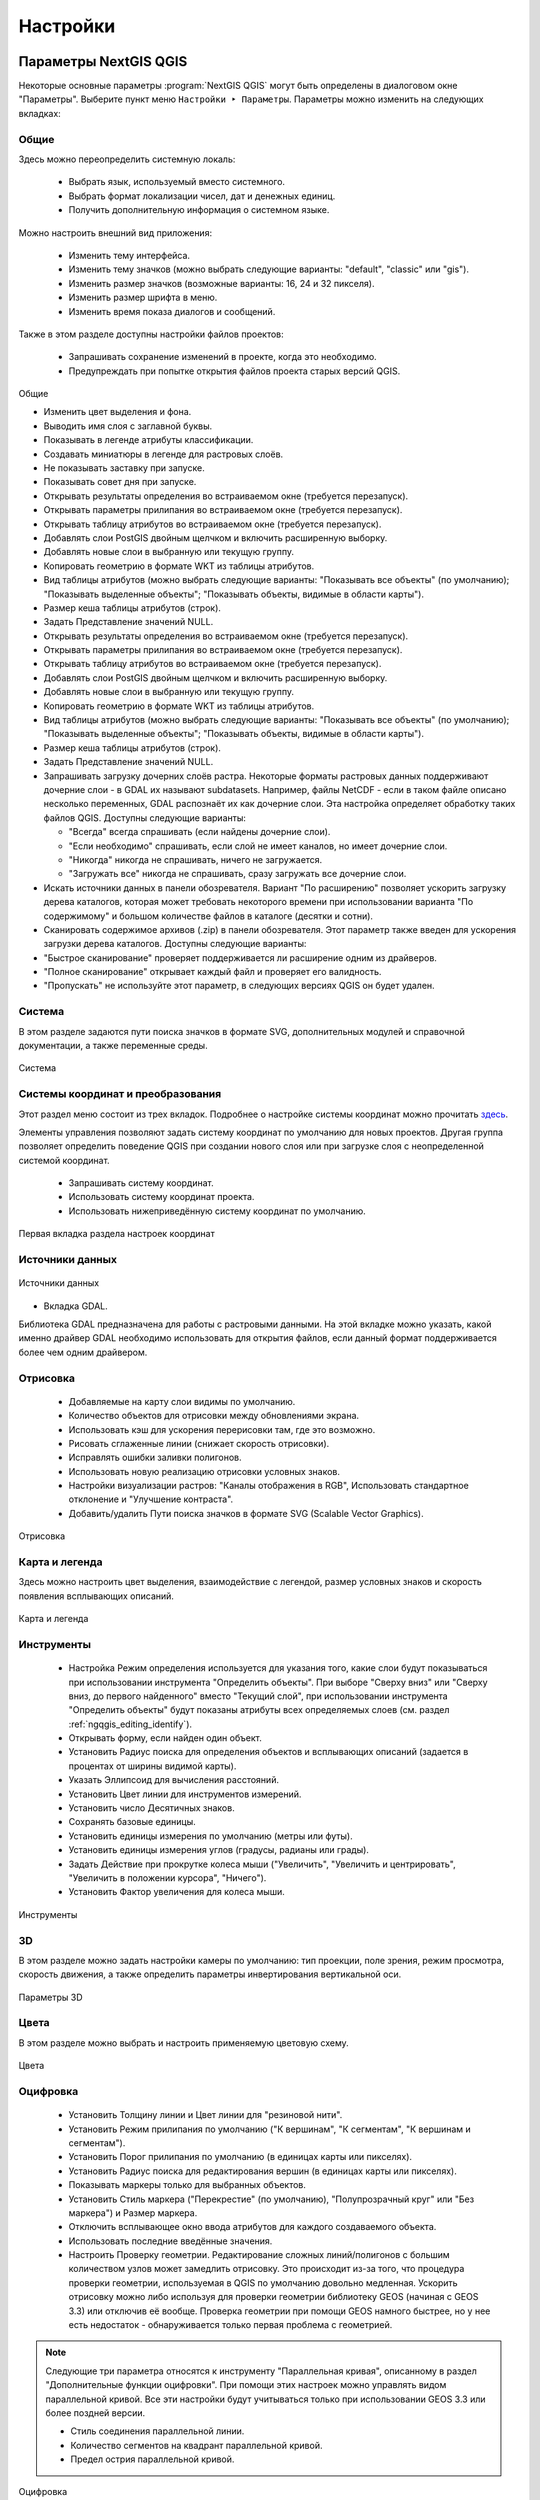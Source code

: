 .. sectionauthor:: Дмитрий Барышников <dmitry.baryshnikov@nextgis.ru>

.. _ngqgis_settings:

Настройки
==========

Параметры NextGIS QGIS
-----------------------

Некоторые основные параметры :program:`NextGIS QGIS` могут быть определены в диалоговом окне "Параметры".
Выберите пункт меню ``Настройки ‣ Параметры``. Параметры можно изменить на следующих
вкладках:

Общие
^^^^^

Здесь можно переопределить системную локаль:

   * Выбрать язык, используемый вместо системного.
   * Выбрать формат локализации чисел, дат и денежных единиц.
   * Получить дополнительную информация о системном языке.

Можно настроить внешний вид приложения:

   * Изменить тему интерфейса.
   * Изменить тему значков (можно выбрать следующие варианты: "default", "classic" 
     или "gis").
   * Изменить размер значков (возможные варианты: 16, 24 и 32 пикселя).
   * Изменить размер шрифта в меню.
   * Изменить время показа диалогов и сообщений.

Также в этом разделе доступны настройки файлов проектов:

   * Запрашивать сохранение изменений в проекте, когда это необходимо.
   * Предупреждать при попытке открытия файлов проекта старых версий QGIS.

.. figure:: _static/Settings_General_ru.png
   :name: Settings_General_pic
   :align: center
   :width: 20cm
   
   Общие

   * Изменить цвет выделения и фона.

   * Выводить имя слоя с заглавной буквы.
   * Показывать в легенде атрибуты классификации.
   * Создавать миниатюры в легенде для растровых слоёв.
   * Не показывать заставку при запуске.
   * Показывать совет дня при запуске.
   * Открывать результаты определения во встраиваемом окне (требуется перезапуск).
   * Открывать параметры прилипания во встраиваемом окне (требуется перезапуск).
   * Открывать таблицу атрибутов во встраиваемом окне (требуется перезапуск).
   * Добавлять слои PostGIS двойным щелчком и включить расширенную выборку.
   * Добавлять новые слои в выбранную или текущую группу.
   * Копировать геометрию в формате WKT из таблицы атрибутов.
   * Вид таблицы атрибутов (можно выбрать следующие варианты: "Показывать все объекты" 
     (по умолчанию); "Показывать выделенные объекты"; "Показывать объекты, видимые 
     в области карты").
   * Размер кеша таблицы атрибутов (строк).
   * Задать Представление значений NULL.

   * Открывать результаты определения во встраиваемом окне (требуется перезапуск).
   * Открывать параметры прилипания во встраиваемом окне (требуется перезапуск).
   * Открывать таблицу атрибутов во встраиваемом окне (требуется перезапуск).
   * Добавлять слои PostGIS двойным щелчком и включить расширенную выборку.
   * Добавлять новые слои в выбранную или текущую группу.
   * Копировать геометрию в формате WKT из таблицы атрибутов.
   * Вид таблицы атрибутов (можно выбрать следующие варианты: "Показывать все объекты" 
     (по умолчанию); "Показывать выделенные объекты"; "Показывать объекты, видимые
     в области карты").
   * Размер кеша таблицы атрибутов (строк).
   * Задать Представление значений NULL.
   * Запрашивать загрузку дочерних слоёв растра. Некоторые форматы растровых данных 
     поддерживают дочерние слои - в GDAL их называют subdatasets. Например, файлы NetCDF - если 
     в таком файле описано несколько переменных, GDAL распознаёт их как дочерние слои. 
     Эта настройка определяет обработку таких файлов QGIS. Доступны следующие варианты:
     
     * "Всегда" всегда спрашивать (если найдены дочерние слои).
     * "Если необходимо" спрашивать, если слой не имеет каналов, но имеет дочерние слои.
     * "Никогда" никогда не спрашивать, ничего не загружается.
     * "Загружать все" никогда не спрашивать, сразу загружать все дочерние слои.
        
   * Искать источники данных в панели обозревателя. Вариант "По расширению" позволяет 
     ускорить загрузку дерева каталогов, которая может требовать некоторого времени
     при использовании варианта "По содержимому" и большом количестве файлов в каталоге
     (десятки и сотни).
   * Сканировать содержимое архивов (.zip) в панели обозревателя. Этот параметр также
     введен для ускорения загрузки дерева каталогов. Доступны следующие варианты:
   * "Быстрое сканирование" проверяет поддерживается ли расширение одним из драйверов.
   * "Полное сканирование" открывает каждый файл и проверяет его валидность.
   * "Пропускать" не используйте этот параметр, в следующих версиях QGIS он будет удален.




Система
^^^^^^^

В этом разделе задаются пути поиска значков в формате SVG, дополнительных модулей и справочной документации, а также переменные среды.

.. figure:: _static/Settings_System_ru.png
   :name: Settings_System_pic
   :align: center
   :width: 20cm
   
   Система


Системы координат и преобразования
^^^^^^^^^^^^^^^^^^^^^^^^^^^^^^^^^^

Этот раздел меню состоит из трех вкладок. Подробнее о настройке системы координат можно прочитать `здесь <https://docs.nextgis.ru/docs_ngqgis/source/map.html#id13>`_.

Элементы управления позволяют задать систему координат по умолчанию для новых проектов.
Другая группа позволяет определить поведение QGIS при создании нового слоя или при загрузке слоя с неопределенной системой координат.

   * Запрашивать систему координат.
   * Использовать систему координат проекта.
   * Использовать нижеприведённую систему координат по умолчанию.

.. figure:: _static/coordinate_systemc_configuration_handl_ru.png
   :name: coordinate_systemc_configuration_handl_pic
   :align: center
   :width: 20cm
   
   Первая вкладка раздела настроек координат

Источники данных
^^^^^^^^^^

.. figure:: _static/Settings_Data_Sources_ru.png
   :name: Settings_Data_Sources_pic
   :align: center
   :width: 20cm
   
   Источники данных

* Вкладка GDAL. 

Библиотека GDAL предназначена для работы с растровыми данными. На этой вкладке можно указать, какой именно драйвер GDAL необходимо использовать для открытия файлов, если данный формат поддерживается более чем одним драйвером.


Отрисовка
^^^^^^^^^

   * Добавляемые на карту слои видимы по умолчанию.
   * Количество объектов для отрисовки между обновлениями экрана.
   * Использовать кэш для ускорения перерисовки там, где это возможно.
   * Рисовать сглаженные линии (снижает скорость отрисовки).
   * Исправлять ошибки заливки полигонов.
   * Использовать новую реализацию отрисовки условных знаков.
   * Настройки визуализации растров: "Каналы отображения в RGB", Использовать стандартное 
     отклонение и "Улучшение контраста".
   * Добавить/удалить Пути поиска значков в формате SVG (Scalable Vector Graphics).

.. figure:: _static/Settings_Rendering_ru.png
   :name: Settings_Rendering_pic
   :align: center
   :width: 20cm
   
   Отрисовка

Карта и легенда
^^^^^^^^^^^^^^

Здесь можно настроить цвет выделения, взаимодействие с легендой, размер условных знаков и скорость появления всплывающих описаний.

.. figure:: _static/Settings_Canvas_and_Legend_ru.png
   :name: Settings_Canvas_and_Legend_pic
   :align: center
   :width: 20cm
   
   Карта и легенда


Инструменты
^^^^^^^^^^^

   * Настройка Режим определения используется для указания того, какие слои будут
     показываться при использовании инструмента "Определить объекты". При выборе "Сверху
     вниз" или "Сверху вниз, до первого найденного" вместо "Текущий слой", при использовании
     инструмента "Определить объекты" будут показаны атрибуты всех определяемых слоев 
     (см. раздел :ref:`ngqgis_editing_identify`).
   * Открывать форму, если найден один объект.
   * Установить Радиус поиска для определения объектов и всплывающих описаний (задается 
     в процентах от ширины видимой карты).
   * Указать Эллипсоид для вычисления расстояний.
   * Установить Цвет линии для инструментов измерений.
   * Установить число Десятичных знаков.
   * Сохранять базовые единицы.
   * Установить единицы измерения по умолчанию (метры или футы).
   * Установить единицы измерения углов (градусы, радианы или грады).
   * Задать Действие при прокрутке колеса мыши ("Увеличить", "Увеличить и центрировать", 
     "Увеличить в положении курсора", "Ничего").
   * Установить Фактор увеличения для колеса мыши.

.. figure:: _static/Settings_Map_Tools_ru.png
   :name: Settings_Map_Tools_pic
   :align: center
   :width: 20cm
   
   Инструменты

3D
^^^^

В этом разделе можно задать настройки камеры по умолчанию: тип проекции, поле зрения, режим просмотра, скорость движения, а также определить параметры инвертирования вертикальной оси.

.. figure:: _static/Settings_3D_ru.png
   :name: Settings_3D_pic
   :align: center
   :width: 20cm
   
   Параметры 3D

Цвета
^^^^^^

В этом разделе можно выбрать и настроить применяемую цветовую схему.

.. figure:: _static/Settings_Colors_ru.png
   :name: Settings_Colors_pic
   :align: center
   :width: 20cm
   
   Цвета


Оцифровка
^^^^^^^^^
   
   * Установить Толщину линии и Цвет линии для "резиновой нити".
   * Установить Режим прилипания по умолчанию ("К вершинам", "К сегментам", "К
     вершинам и сегментам").
   * Установить Порог прилипания по умолчанию (в единицах карты или пикселях).
   * Установить Радиус поиска для редактирования вершин (в единицах карты или пикселях).
   * Показывать маркеры только для выбранных объектов.
   * Установить Стиль маркера ("Перекрестие" (по умолчанию), "Полупрозрачный круг"
     или "Без маркера") и Размер маркера.
   * Отключить всплывающее окно ввода атрибутов для каждого создаваемого объекта.
   * Использовать последние введённые значения.
   * Настроить Проверку геометрии. Редактирование сложных линий/полигонов с большим 
     количеством узлов может замедлить отрисовку. Это происходит из-за того, что процедура 
     проверки геометрии, используемая в QGIS по умолчанию довольно медленная. Ускорить 
     отрисовку можно либо используя для проверки геометрии библиотеку GEOS (начиная с GEOS 3.3) 
     или отключив её вообще. Проверка геометрии при помощи GEOS намного быстрее, но 
     у нее есть недостаток - обнаруживается только первая проблема с геометрией.

.. note::
   
   Следующие три параметра относятся к инструменту "Параллельная кривая", описанному 
   в раздел "Дополнительные функции оцифровки". При помощи этих настроек можно управлять 
   видом параллельной кривой. Все эти настройки будут учитываться только при использовании 
   GEOS 3.3 или более поздней версии.

   * Стиль соединения параллельной линии.
   * Количество сегментов на квадрант параллельной кривой.
   * Предел острия параллельной кривой.


.. figure:: _static/Settings_Digitizing_ru.png
   :name: Settings_Digitizing_pic
   :align: center
   :width: 20cm
   
   Оцифровка

Макеты
^^^^^^^

В этом разделе можно настроить параметры сетки и шрифт макета.

.. figure:: _static/Settings_Layouts_ru.png
   :name: Settings_Layouts_pic
   :align: center
   :width: 20cm
   
   Макеты

Переменные
^^^^^^^

.. figure:: _static/Settings_Variables_ru.png
   :name: Settings_Variables_pic
   :align: center
   :width: 16cm
   
   Переменные

Аутентификация
^^^^^^^^^^^^^^^

.. figure:: _static/Settings_Authentication_ru.png
   :name: Settings_Authentication_pic
   :align: center
   :width: 20cm
   
   Аутентификация



Сеть
^^^^^^

    Окно Параментры сети представлено на рисунке см. :numref:`ngqgis_Proxy_settings_pic`:

.. figure:: _static/Proxy_settings_ru.png
   :name: ngqgis_Proxy_settings_pic
   :align: center
   :width: 20cm

   Параметры сети
    

   * Использовать прокси-сервер для внешних соединений и настроить поля "Узел", "Порт",
     "Пользователь" и "Пароль".
   * Установить Тип прокси в соответствии с конфигурацией сети.

     * Default Proxy: прокси определяется настройками приложения.
     * Socks5Proxy: Общий прокси для любого вида связи. Поддерживаются TCP, UDP, при-
       вязка к порту (входящие соединения) и авторизация.
     * HttpProxy: реализован с использованием команды "СONNECT", поддерживает только
       исходящие TCP соединения; поддерживает авторизацию.
     * HttpCachingProxy: использует стандартные команды HTTP, имеет смысл использовать
       только с запросами HTTP.
     * FtpCachingProxy: реализован посредством FTP прокси, имеет смысл использовать 
       только с запросами FTP.

   * Задать Параметры кеширования (путь к кэшу и его размер).
   * Задать Адрес поиска WMS-серверов, по умолчанию используется http://geopole.org/wms/search?search=\%1\&type=rss .
   * Установить Таймаут для сетевых запросов (мс). Значение по умолчанию - 60000.

Если вы не хотите использовать прокси-сервер для некоторых адресов, можно добавить 
их в текстовое поле ниже (:numref:`ngqgis_Proxy_settings_pic`), нажав кнопку "Добавить". 
После двойного нажатия на созданной строке ввода :term:`URL`, 
введите адрес, для которого не хотите использовать прокси-сервер. Нажатие на кнопке 
"Удалить" удаляет выбранную строку адреса.

GPS
^^^^

Поиск
^^^^^^

В этом разделе можно настроить фильтры поиска, вызываемого панелью в левом нижнем углу экрана (см. :numref:`project_settings_start`:)

.. figure:: _static/Settings_Locator_ru.png
   :name: Settings_Locator_pic
   :align: center
   :width: 20cm
   
   Параметры  поиска


Ускорение
^^^^^^^

NextGIS ID
^^^^^^^^^

Доступны три типа авторизации: с использованием NextGIS ID, Keycloak и детальных пользовательских настроек.

.. figure:: _static/Settings_NGID_ru.png
   :name: Settings_NGID_pic
   :align: center
   :width: 20cm
   
   NextGIS ID

IDE
^^^^
Содержит две вкладки:

* Редактор кода
* Консоль Python

Анализ
^^^^^^

Дополнительно
^^^^^^^^^^^^^^




* Совмещение. 

   * Установить Алгоритм размещения для подписей, символов и диаграмм (выберите один 
     из вариантов: "Central point" (по умолчанию), "Chain", "Popmusic tabu chain",
     "Popmusic tabu" или "Popmusic chain").



Таким образом можно настроить параметры в соответствии с вашими потребностями. Внесение некоторых 
изменений может потребовать перезапуска QGIS для их применения.

.. _`project_settings`:

Свойства проекта
-------------------

Диалог свойств проекта запускается нажатием кнопки проекции в главном окне, 
снизу-справа экрана (см. :numref:`project_settings_start`: п. 6)

.. figure:: _static/UI_main_ru.png
   :name: project_settings_start
   :align: center
   :width: 16cm

   Интерфейс :program:`NextGIS QGIS` с загруженным проектом.

Основные настройки, которые можно там менять:

1. Общие.

   * Заголовок проекта.
   * Эллипсоид для вычислений - по нему будут вычисляться длины и площади инструментом 
     "линейка", и функциями $area, $length в калькуляторе полей.

2. Система координат.

   * Автоматическое перепроецирование - задать систему координат, в которой будет отображаться
     на экране все слои проекта.
